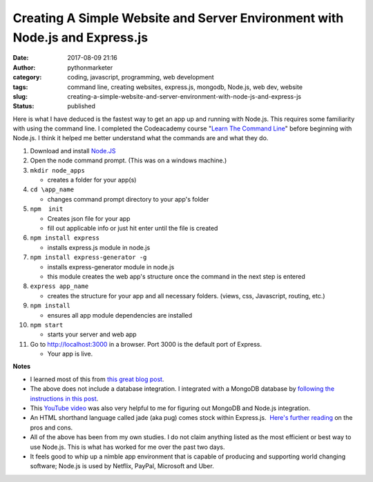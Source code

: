 Creating A Simple Website and Server Environment with Node.js and Express.js
############################################################################
:date: 2017-08-09 21:16
:author: pythonmarketer
:category: coding, javascript, programming, web development
:tags: command line, creating websites, express.js, mongodb, Node.js, web dev, website
:slug: creating-a-simple-website-and-server-environment-with-node-js-and-express-js
:status: published

Here is what I have deduced is the fastest way to get an app up and running with Node.js. This requires some familiarity with using the command line. I completed the Codeacademy course "`Learn The Command Line <https://www.codecademy.com/learn/learn-the-command-line>`__" before beginning with Node.js. I think it helped me better understand what the commands are and what they do.

#. Download and install `Node.JS <https://nodejs.org/en/>`__
#. Open the node command prompt. (This was on a windows machine.)
#. ``mkdir node_apps``

   -  creates a folder for your app(s)

#. ``cd \app_name``

   -  changes command prompt directory to your app's folder

#. ``npm  init``

   -  Creates json file for your app
   -  fill out applicable info or just hit enter until the file is created

#. ``npm install express``

   -  installs express.js module in node.js

#. ``npm install express-generator -g``

   -  installs express-generator module in node.js
   -  this module creates the web app's structure once the command in the next step is entered

#. ``express app_name``

   -  creates the structure for your app and all necessary folders. (views, css, Javascript, routing, etc.)

#. ``npm install``

   -  ensures all app module dependencies are installed

#. ``npm start``

   -  starts your server and web app

#. Go to http://localhost:3000 in a browser. Port 3000 is the default port of Express.

   -  Your app is live.

**Notes**

-  I learned most of this from `this great blog post <https://codeforgeek.com/2014/10/express-complete-tutorial-part-1/>`__.
-  The above does not include a database integration. I integrated with a MongoDB database by `following the instructions in this post <https://closebrace.com/tutorials/2017-03-02/the-dead-simple-step-by-step-guide-for-front-end-developers-to-getting-up-and-running-with-nodejs-express-and-mongodb>`__.
-  This `YouTube video <https://www.youtube.com/watch?v=1uFY60CESlM>`__ was also very helpful to me for figuring out MongoDB and Node.js integration.
-  An HTML shorthand language called jade (aka pug) comes stock within Express.js.  `Here's further reading <https://webapplog.com/jade/>`__ on the pros and cons.
-  All of the above has been from my own studies. I do not claim anything listed as the most efficient or best way to use Node.js. This is what has worked for me over the past two days.
-  It feels good to whip up a nimble app environment that is capable of producing and supporting world changing software; Node.js is used by Netflix, PayPal, Microsoft and Uber.

 
